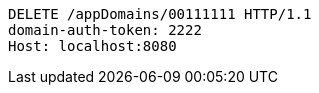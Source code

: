 [source,http,options="nowrap"]
----
DELETE /appDomains/00111111 HTTP/1.1
domain-auth-token: 2222
Host: localhost:8080

----
